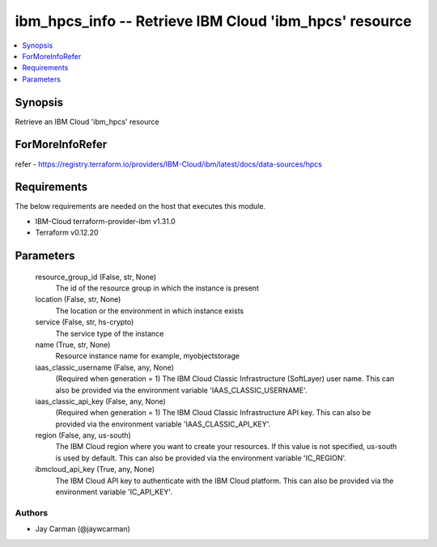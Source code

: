 
ibm_hpcs_info -- Retrieve IBM Cloud 'ibm_hpcs' resource
=======================================================

.. contents::
   :local:
   :depth: 1


Synopsis
--------

Retrieve an IBM Cloud 'ibm_hpcs' resource


ForMoreInfoRefer
----------------
refer - https://registry.terraform.io/providers/IBM-Cloud/ibm/latest/docs/data-sources/hpcs

Requirements
------------
The below requirements are needed on the host that executes this module.

- IBM-Cloud terraform-provider-ibm v1.31.0
- Terraform v0.12.20



Parameters
----------

  resource_group_id (False, str, None)
    The id of the resource group in which the instance is present


  location (False, str, None)
    The location or the environment in which instance exists


  service (False, str, hs-crypto)
    The service type of the instance


  name (True, str, None)
    Resource instance name for example, myobjectstorage


  iaas_classic_username (False, any, None)
    (Required when generation = 1) The IBM Cloud Classic Infrastructure (SoftLayer) user name. This can also be provided via the environment variable 'IAAS_CLASSIC_USERNAME'.


  iaas_classic_api_key (False, any, None)
    (Required when generation = 1) The IBM Cloud Classic Infrastructure API key. This can also be provided via the environment variable 'IAAS_CLASSIC_API_KEY'.


  region (False, any, us-south)
    The IBM Cloud region where you want to create your resources. If this value is not specified, us-south is used by default. This can also be provided via the environment variable 'IC_REGION'.


  ibmcloud_api_key (True, any, None)
    The IBM Cloud API key to authenticate with the IBM Cloud platform. This can also be provided via the environment variable 'IC_API_KEY'.













Authors
~~~~~~~

- Jay Carman (@jaywcarman)

